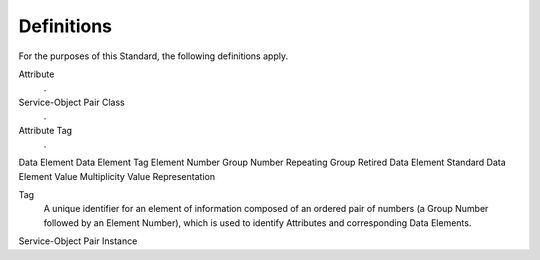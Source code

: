 .. _chapter_3:

Definitions
===========

For the purposes of this Standard, the following definitions apply.

Attribute
   .

Service-Object Pair Class
   .

Attribute Tag
   .

Data Element
Data Element Tag
Element Number
Group Number
Repeating Group
Retired Data Element
Standard Data Element
Value Multiplicity
Value Representation

Tag
   A unique identifier for an element of information composed of an
   ordered pair of numbers (a Group Number followed by an Element
   Number), which is used to identify Attributes and corresponding Data
   Elements.

Service-Object Pair Instance

